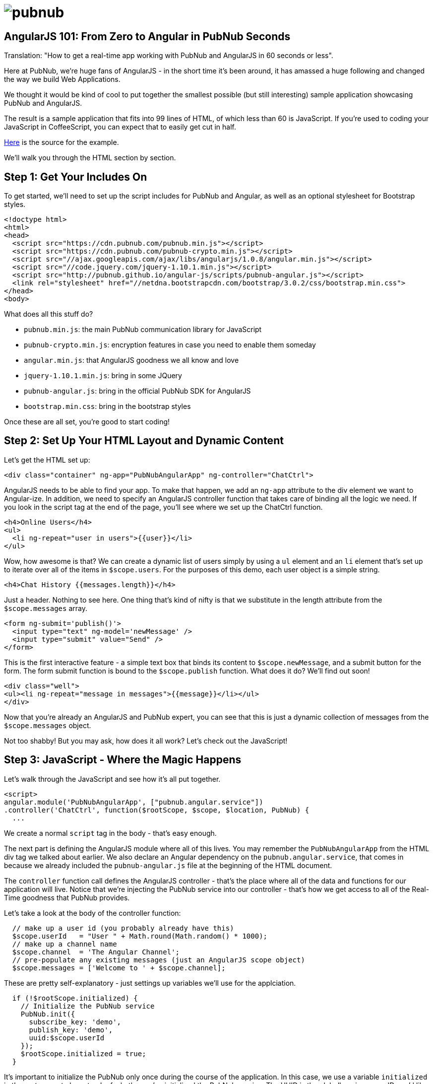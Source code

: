 :source-highlighter: coderay
= image:pubnub.png[] =

== AngularJS 101: From Zero to Angular in PubNub Seconds ==

Translation: "How to get a real-time app working with PubNub
and AngularJS in 60 seconds or less".

Here at PubNub, we're huge fans of AngularJS - in the short
time it's been around, it has amassed a huge following and
changed the way we build Web Applications.

We thought it would be kind of cool to put together the smallest
possible (but still interesting) sample application showcasing
PubNub and AngularJS.

The result is a sample application that fits into 99 lines
of HTML, of which less than 60 is JavaScript. If you're used
to coding your JavaScript in CoffeeScript, you can expect
that to easily get cut in half.

https://github.com/pubnub/angular-js/blob/master/app/mini.html[Here] is the source for the example.

We'll walk you through the HTML section by section.

== Step 1: Get Your Includes On ==

To get started, we'll need to set up the script includes for
PubNub and Angular, as well as an optional stylesheet for
Bootstrap styles.

[source,html]
----
<!doctype html>
<html>
<head>
  <script src="https://cdn.pubnub.com/pubnub.min.js"></script>
  <script src="https://cdn.pubnub.com/pubnub-crypto.min.js"></script>
  <script src="//ajax.googleapis.com/ajax/libs/angularjs/1.0.8/angular.min.js"></script>
  <script src="//code.jquery.com/jquery-1.10.1.min.js"></script>
  <script src="http://pubnub.github.io/angular-js/scripts/pubnub-angular.js"></script>
  <link rel="stylesheet" href="//netdna.bootstrapcdn.com/bootstrap/3.0.2/css/bootstrap.min.css">
</head>
<body>
----

What does all this stuff do?

* `pubnub.min.js`: the main PubNub communication library for JavaScript
* `pubnub-crypto.min.js`: encryption features in case you need to enable them someday
* `angular.min.js`: that AngularJS goodness we all know and love
* `jquery-1.10.1.min.js`: bring in some JQuery
* `pubnub-angular.js`: bring in the official PubNub SDK for AngularJS
* `bootstrap.min.css`: bring in the bootstrap styles

Once these are all set, you're good to start coding!

== Step 2: Set Up Your HTML Layout and Dynamic Content == 

Let's get the HTML set up:

[source,html]
----
<div class="container" ng-app="PubNubAngularApp" ng-controller="ChatCtrl">
----

AngularJS needs to be able to find your app. To make that happen,
we add an `ng-app` attribute to the div element we want to
Angular-ize. In addition, we need to specify an AngularJS controller
function that takes care of binding all the logic we need. If you
look in the script tag at the end of the page, you'll see where we
set up the ChatCtrl function.

[source,html]
----
<h4>Online Users</h4>
<ul>
  <li ng-repeat="user in users">{{user}}</li>
</ul>
----

Wow, how awesome is that? We can create a dynamic list of users
simply by using a `ul` element and an `li` element that's
set up to iterate over all of the items in `$scope.users`. For the
purposes of this demo, each user object is a simple string.

[source,html]
----
<h4>Chat History {{messages.length}}</h4>
----

Just a header. Nothing to see here. One thing that's kind of nifty is
that we substitute in the length attribute from the `$scope.messages`
array.

[source,html]
----
<form ng-submit='publish()'>
  <input type="text" ng-model='newMessage' />
  <input type="submit" value="Send" />
</form>
----

This is the first interactive feature - a simple text box
that binds its content to `$scope.newMessage`, and a
submit button for the form. The form submit function is
bound to the `$scope.publish` function. What does it
do? We'll find out soon!

[source,html]
----
<div class="well">
<ul><li ng-repeat="message in messages">{{message}}</li></ul>
</div>
----

Now that you're already an AngularJS and PubNub expert, you
can see that this is just a dynamic collection of messages
from the `$scope.messages` object.

Not too shabby! But you may ask, how does it all work? Let's
check out the JavaScript!

== Step 3: JavaScript - Where the Magic Happens ==

Let's walk through the JavaScript and see how it's all put
together.

[source,javascript]
----
<script>
angular.module('PubNubAngularApp', ["pubnub.angular.service"])
.controller('ChatCtrl', function($rootScope, $scope, $location, PubNub) {
  ...
----

We create a normal `script` tag in the body - that's
easy enough. 

The next part is defining the AngularJS module where all of
this lives. You may remember the `PubNubAngularApp` from the
HTML div tag we talked about earlier. We also declare an
Angular dependency on the `pubnub.angular.service`, that
comes in because we already included the `pubnub-angular.js`
file at the beginning of the HTML document.

The `controller` function call defines the AngularJS
controller - that's the place where all of the data and
functions for our application will live. Notice that we're
injecting the PubNub service into our controller - that's
how we get access to all of the Real-Time goodness that
PubNub provides.

Let's take a look at the body of the controller function:

[source,javascript]
----
  // make up a user id (you probably already have this)
  $scope.userId   = "User " + Math.round(Math.random() * 1000);
  // make up a channel name
  $scope.channel  = 'The Angular Channel';
  // pre-populate any existing messages (just an AngularJS scope object)
  $scope.messages = ['Welcome to ' + $scope.channel];
----

These are pretty self-explanatory - just settings up variables
we'll use for the applciation.

[source,javascript]
----
  if (!$rootScope.initialized) {
    // Initialize the PubNub service
    PubNub.init({
      subscribe_key: 'demo',
      publish_key: 'demo',
      uuid:$scope.userId
    });
    $rootScope.initialized = true;
  }
----

It's important to initialize the PubNub only once during
the course of the application. In this case, we use a variable
`initialized` in the root scope to keep track of whether
we've initialized the PubNub service. The UUID is the globally
unique user ID you'd like to use for identifying the user.

[source,javascript]
----
  // Subscribe to the Channel
  PubNub.ngSubscribe({ channel: $scope.channel });
----

I bet you can't tell what that does! You're right - it
calls the `ngSubscribe` function which creates a
new channel subscription for our app. The channel name
is specified in the variables above. It's also possible
to subscribe to multiple channels, and PubNub does all the
work to make it easy.

Ok, now that we've subscribed, how does our app know about
messages coming in?

[source,javascript]
----
  // Register for message events
  $rootScope.$on(PubNub.ngMsgEv($scope.channel), function(ngEvent, payload) {
    $scope.$apply(function() {
      $scope.messages.push(payload.message);
    });
  });
----

Here we bind an event handler to listen for message events.
The PubNub AngularJS library receives all of those events
coming from the channel and transforms them into Angular
events. Here we're saying that when a message comes in,
push it into the `$scope.messages` collection. Since
it's not easy for Angular to detect an `Array.push()`
call, we wrap that little ditty in a `$scope.apply`
call to make sure that Angular updates the view properly.

[source,javascript]
----
  // Register for presence events (optional)
  $rootScope.$on(PubNub.ngPrsEv($scope.channel), function(ngEvent, payload) {
    $scope.$apply(function() {
      $scope.users = PubNub.ngListPresence($scope.channel);
    });
  });
----

If you'd like your app to display contents of the dynamic
user list, we try to keep it easy with the AngularJS
library. In the code snippet above, we register an
event listener for presence events that will update the
`$scope.users` collection with the user list that
the AngularJS library is keeping track of for us. This
applies to join and leave events. Pretty nifty!

[source,javascript]
----
  // Pre-Populate the user list (optional)
  PubNub.ngHereNow({
    channel: $scope.channel
  });
----

If you'd like to bring in the user list, just
add the call above - it'll fire off a presence
event, which will be handled by the presence
handler we registered above using `$rootScope.$on(PubNub.ngPrsEv($scope.channel) ...`.

[source,javascript]
----
  // Populate message history (optional)
  PubNub.ngHistory({
    channel: $scope.channel,
    count: 500
  });
----

If you'd like to bring in message history, just
add the call above - it'll fire all of the message
events, which will be handled by the event handler
we registered above using `$rootScope.$on(PubNub.ngMsgEv($scope.channel) ...`.


[source,javascript]
----
});
</script>
----

And we're done! We hope you found this useful,
please keep in touch and reach out if you have https://github.com/pubnub/angular-js/issues[ideas].
Or, if you mailto:help@pubnub.com[need a hand]!
